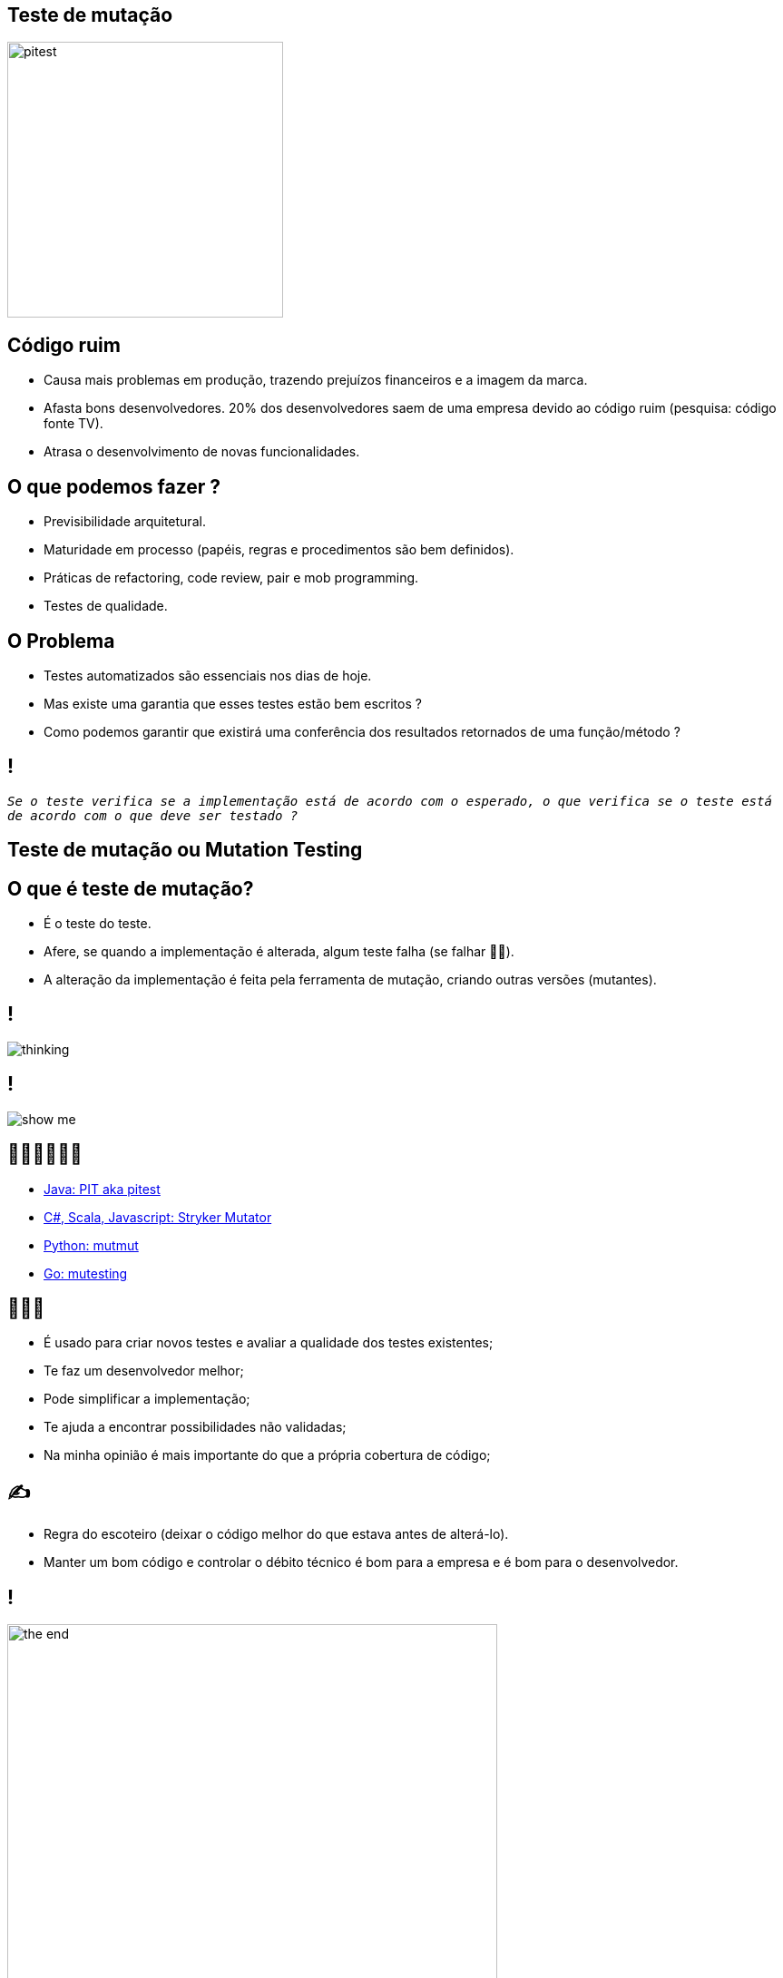 ﻿:backend: revealjs
:revealjs_history: true
:revealjsdir: https://cdnjs.cloudflare.com/ajax/libs/reveal.js/3.4.1
:revealjs_theme: black
:source-highlighter: highlightjs
:imagesdir: images
:revealjs_transition: convex
:revealjs_plugin_zoom: enabled
:customcss: customcss.css

== Teste de mutação
image::pitest.png[height="304"]

== Código ruim
* Causa mais problemas em produção, trazendo prejuízos financeiros e a imagem da marca.
* Afasta bons desenvolvedores. 20% dos desenvolvedores saem de uma empresa devido ao código ruim (pesquisa: código fonte TV).
* Atrasa o desenvolvimento de novas funcionalidades.

== O que podemos fazer ?
* Previsibilidade arquitetural.
* Maturidade em processo (papéis, regras e procedimentos são bem definidos).
* Práticas de refactoring, code review, pair e mob programming.
* Testes de qualidade.

== O Problema
* Testes automatizados são essenciais nos dias de hoje. 
* Mas existe uma garantia que esses testes estão bem escritos ? 
* Como podemos garantir que existirá uma conferência dos resultados retornados de uma função/método ? 

== !
`_Se o teste verifica se a implementação está de acordo com o esperado, o que verifica se o teste está de acordo com o que deve ser testado ?_`

== Teste de mutação ou Mutation Testing

== O que é teste de mutação?
* É o teste do teste.
* Afere, se quando a implementação é alterada, algum teste falha (se falhar 👍🏼).
* A alteração da implementação é feita pela ferramenta de mutação, criando outras versões (mutantes).

== !
image::thinking.png[]

== !
image::show-me.png[]

== 👩🏽‍💻👨🏽‍💻
* link:https://pitest.org[Java: PIT aka pitest]
* link:https://stryker-mutator.io[C#, Scala, Javascript: Stryker Mutator]
* link:https://mutmut.readthedocs.io/en/latest[Python: mutmut]
* link:https://github.com/zimmski/go-mutesting[Go: mutesting]

== 👨🏽‍🏫
* É usado para criar novos testes e avaliar a qualidade dos testes existentes;
* Te faz um desenvolvedor melhor;
* Pode simplificar a implementação;
* Te ajuda a encontrar possibilidades não validadas;
* Na minha opinião é mais importante do que a própria cobertura de código;

== ✍️
- Regra do escoteiro (deixar o código melhor do que estava antes de alterá-lo).
- Manter um bom código e controlar o débito técnico é bom para a empresa e é bom para o desenvolvedor.

== !
image::the-end.png[height="540"]
